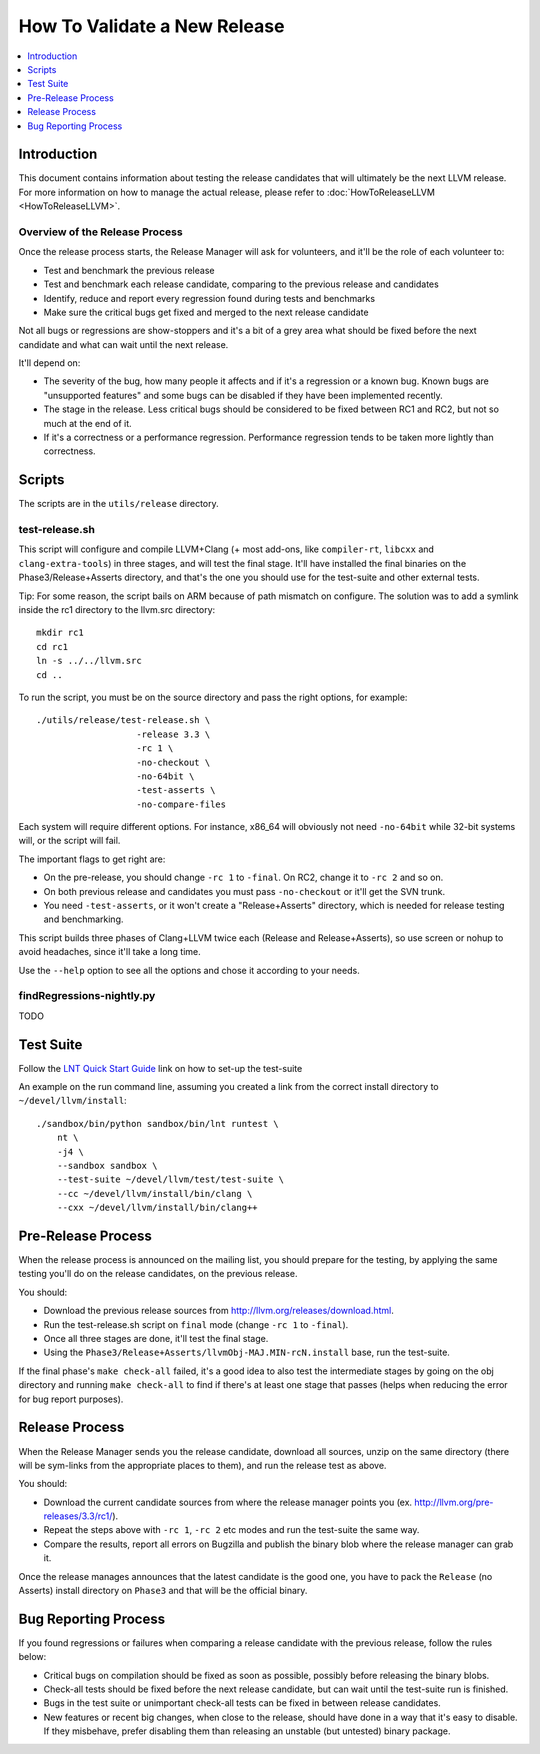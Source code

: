 =============================
How To Validate a New Release
=============================

.. contents::
   :local:
   :depth: 1

Introduction
============

This document contains information about testing the release candidates that will
ultimately be the next LLVM release. For more information on how to manage the
actual release, please refer to :doc:`HowToReleaseLLVM <HowToReleaseLLVM>`.

Overview of the Release Process
-------------------------------

Once the release process starts, the Release Manager will ask for volunteers,
and it'll be the role of each volunteer to:

* Test and benchmark the previous release

* Test and benchmark each release candidate, comparing to the previous release and candidates

* Identify, reduce and report every regression found during tests and benchmarks

* Make sure the critical bugs get fixed and merged to the next release candidate

Not all bugs or regressions are show-stoppers and it's a bit of a grey area what
should be fixed before the next candidate and what can wait until the next release.

It'll depend on:

* The severity of the bug, how many people it affects and if it's a regression or a
  known bug. Known bugs are "unsupported features" and some bugs can be disabled if
  they have been implemented recently.

* The stage in the release. Less critical bugs should be considered to be fixed between
  RC1 and RC2, but not so much at the end of it.

* If it's a correctness or a performance regression. Performance regression tends to be
  taken more lightly than correctness.

.. _scripts:

Scripts
=======

The scripts are in the ``utils/release`` directory.

test-release.sh
---------------

This script will configure and compile LLVM+Clang (+ most add-ons, like ``compiler-rt``,
``libcxx`` and ``clang-extra-tools``) in three stages, and will test the final stage.
It'll have installed the final binaries on the Phase3/Release+Asserts directory, and
that's the one you should use for the test-suite and other external tests.

Tip: For some reason, the script bails on ARM because of path mismatch on configure.
The solution was to add a symlink inside the rc1 directory to the llvm.src directory::

   mkdir rc1
   cd rc1
   ln -s ../../llvm.src
   cd ..

To run the script, you must be on the source directory and pass the right options, for example::

   ./utils/release/test-release.sh \
                      -release 3.3 \
                      -rc 1 \
                      -no-checkout \
                      -no-64bit \
                      -test-asserts \
                      -no-compare-files

Each system will require different options. For instance, x86_64 will obviously not need
``-no-64bit`` while 32-bit systems will, or the script will fail.

The important flags to get right are:

* On the pre-release, you should change ``-rc 1`` to ``-final``. On RC2, change it to ``-rc 2`` and so on.

* On both previous release and candidates you must pass ``-no-checkout`` or it'll get the SVN trunk.

* You need ``-test-asserts``, or it won't create a "Release+Asserts" directory, which is needed for
  release testing and benchmarking.

This script builds three phases of Clang+LLVM twice each (Release and Release+Asserts), so use
screen or nohup to avoid headaches, since it'll take a long time.

Use the ``--help`` option to see all the options and chose it according to your needs.


findRegressions-nightly.py
--------------------------

TODO

.. _test-suite:

Test Suite
==========

.. contents::
   :local:

Follow the `LNT Quick Start Guide <http://llvm.org/docs/lnt/quickstart.html>`__ link on how to set-up the test-suite

An example on the run command line, assuming you created a link from the correct
install directory to ``~/devel/llvm/install``::

   ./sandbox/bin/python sandbox/bin/lnt runtest \
       nt \
       -j4 \
       --sandbox sandbox \
       --test-suite ~/devel/llvm/test/test-suite \
       --cc ~/devel/llvm/install/bin/clang \
       --cxx ~/devel/llvm/install/bin/clang++

.. _pre-release-process:

Pre-Release Process
===================

.. contents::
   :local:

When the release process is announced on the mailing list, you should prepare
for the testing, by applying the same testing you'll do on the release candidates,
on the previous release.

You should:

* Download the previous release sources from http://llvm.org/releases/download.html.

* Run the test-release.sh script on ``final`` mode (change ``-rc 1`` to ``-final``).

* Once all three stages are done, it'll test the final stage.

* Using the ``Phase3/Release+Asserts/llvmObj-MAJ.MIN-rcN.install`` base, run the test-suite.

If the final phase's ``make check-all`` failed, it's a good idea to also test the
intermediate stages by going on the obj directory and running ``make check-all`` to find
if there's at least one stage that passes (helps when reducing the error for bug report
purposes).

.. _release-process:

Release Process
===============

.. contents::
   :local:

When the Release Manager sends you the release candidate, download all sources,
unzip on the same directory (there will be sym-links from the appropriate places
to them), and run the release test as above.

You should:

* Download the current candidate sources from where the release manager points you
  (ex. http://llvm.org/pre-releases/3.3/rc1/).

* Repeat the steps above with ``-rc 1``, ``-rc 2`` etc modes and run the test-suite
  the same way.

* Compare the results, report all errors on Bugzilla and publish the binary blob
  where the release manager can grab it.

Once the release manages announces that the latest candidate is the good one, you
have to pack the ``Release`` (no Asserts) install directory on ``Phase3`` and that
will be the official binary.

.. _bug-reporting:

Bug Reporting Process
=====================

.. contents::
   :local:

If you found regressions or failures when comparing a release candidate with the
previous release, follow the rules below:

* Critical bugs on compilation should be fixed as soon as possible, possibly before
  releasing the binary blobs.

* Check-all tests should be fixed before the next release candidate, but can wait
  until the test-suite run is finished.

* Bugs in the test suite or unimportant check-all tests can be fixed in between
  release candidates.

* New features or recent big changes, when close to the release, should have done
  in a way that it's easy to disable. If they misbehave, prefer disabling them than
  releasing an unstable (but untested) binary package.
